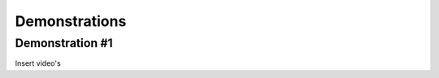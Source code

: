 #####
Demonstrations
#####

----
Demonstration #1
----

Insert video's

.. raw:: html

    <iframe width="560" height="315" src="https://www.youtube.com/watch?v=PKB36IJufPo" frameborder="0" allowfullscreen></iframe>

